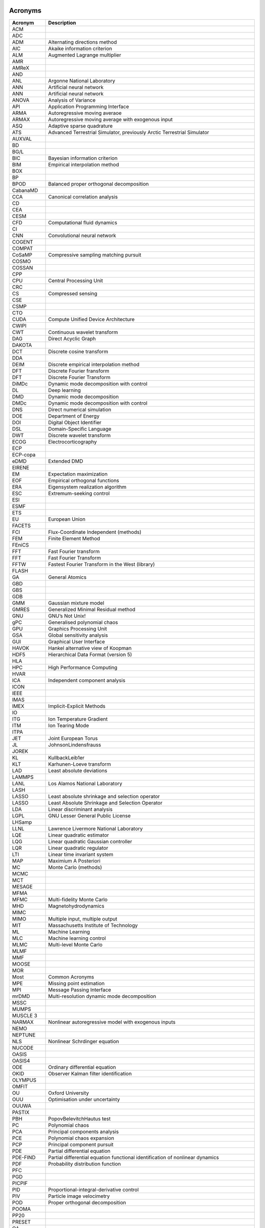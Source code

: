 .. _sec-acronyms:

Acronyms
========


+-------------+-------------------------------------------------------------------+
| **Acronym** | **Description**                                                   |
+=============+===================================================================+
| ACM         |                                                                   |
+-------------+-------------------------------------------------------------------+
| ADC         |                                                                   |
+-------------+-------------------------------------------------------------------+
| ADM         | Alternating directions method                                     |
+-------------+-------------------------------------------------------------------+
| AIC         | Akaike information criterion                                      |
+-------------+-------------------------------------------------------------------+
| ALM         | Augmented Lagrange multiplier                                     |
+-------------+-------------------------------------------------------------------+
| AMR         |                                                                   |
+-------------+-------------------------------------------------------------------+
| AMReX       |                                                                   |
+-------------+-------------------------------------------------------------------+
| AND         |                                                                   |
+-------------+-------------------------------------------------------------------+
| ANL         | Argonne National Laboratory                                       |
+-------------+-------------------------------------------------------------------+
| ANN         | Artificial neural network                                         |
+-------------+-------------------------------------------------------------------+
| ANN         | Artificial neural network                                         |
+-------------+-------------------------------------------------------------------+
| ANOVA       | Analysis of Variance                                              |
+-------------+-------------------------------------------------------------------+
| API         | Application Programming Interface                                 |
+-------------+-------------------------------------------------------------------+
| ARMA        | Autoregressive moving averaoe                                     |
+-------------+-------------------------------------------------------------------+
| ARMAX       | Autoregressive moving average with exogenous input                |
+-------------+-------------------------------------------------------------------+
| ASQ         | Adaptive sparse quadrature                                        |
+-------------+-------------------------------------------------------------------+
| ATS         | Advanced Terrestrial Simulator, previously Arctic Terrestrial     |
|             | Simulator                                                         |
+-------------+-------------------------------------------------------------------+
| AUXVAL      |                                                                   |
+-------------+-------------------------------------------------------------------+
| BD          |                                                                   |
+-------------+-------------------------------------------------------------------+
| BG/L        |                                                                   |
+-------------+-------------------------------------------------------------------+
| BIC         | Bayesian information criterion                                    |
+-------------+-------------------------------------------------------------------+
| BIM         | Empirical interpolation method                                    |
+-------------+-------------------------------------------------------------------+
| BOX         |                                                                   |
+-------------+-------------------------------------------------------------------+
| BP          |                                                                   |
+-------------+-------------------------------------------------------------------+
| BPOD        | Balanced proper orthogonal decomposition                          |
+-------------+-------------------------------------------------------------------+
| CabanaMD    |                                                                   |
+-------------+-------------------------------------------------------------------+
| CCA         | Canonical correlation analysis                                    |
+-------------+-------------------------------------------------------------------+
| CD          |                                                                   |
+-------------+-------------------------------------------------------------------+
| CEA         |                                                                   |
+-------------+-------------------------------------------------------------------+
| CESM        |                                                                   |
+-------------+-------------------------------------------------------------------+
| CFD         | Computational fluid dynamics                                      |
+-------------+-------------------------------------------------------------------+
| CI          |                                                                   |
+-------------+-------------------------------------------------------------------+
| CNN         | Convolutional neural network                                      |
+-------------+-------------------------------------------------------------------+
| COGENT      |                                                                   |
+-------------+-------------------------------------------------------------------+
| COMPAT      |                                                                   |
+-------------+-------------------------------------------------------------------+
| CoSaMP      | Compressive sampling matching pursuit                             |
+-------------+-------------------------------------------------------------------+
| COSMO       |                                                                   |
+-------------+-------------------------------------------------------------------+
| COSSAN      |                                                                   |
+-------------+-------------------------------------------------------------------+
| CPP         |                                                                   |
+-------------+-------------------------------------------------------------------+
| CPU         | Central Processing Unit                                           |
+-------------+-------------------------------------------------------------------+
| CRC         |                                                                   |
+-------------+-------------------------------------------------------------------+
| CS          | Compressed sensing                                                |
+-------------+-------------------------------------------------------------------+
| CSE         |                                                                   |
+-------------+-------------------------------------------------------------------+
| CSMP        |                                                                   |
+-------------+-------------------------------------------------------------------+
| CTO         |                                                                   |
+-------------+-------------------------------------------------------------------+
| CUDA        | Compute Unified Device Architecture                               |
+-------------+-------------------------------------------------------------------+
| CWIPI       |                                                                   |
+-------------+-------------------------------------------------------------------+
| CWT         | Continuous wavelet transform                                      |
+-------------+-------------------------------------------------------------------+
| DAG         | Direct Acyclic Graph                                              |
+-------------+-------------------------------------------------------------------+
| DAKOTA      |                                                                   |
+-------------+-------------------------------------------------------------------+
| DCT         | Discrete cosine transform                                         |
+-------------+-------------------------------------------------------------------+
| DDA         |                                                                   |
+-------------+-------------------------------------------------------------------+
| DEIM        | Discrete empirical interpolation method                           |
+-------------+-------------------------------------------------------------------+
| DFT         | Discrete Fourier fransform                                        |
+-------------+-------------------------------------------------------------------+
| DFT         | Discrete Fourier Transform                                        |
+-------------+-------------------------------------------------------------------+
| DiMDc       | Dynamic mode decomposition with control                           |
+-------------+-------------------------------------------------------------------+
| DL          | Deep learning                                                     |
+-------------+-------------------------------------------------------------------+
| DMD         | Dynamic mode decomposition                                        |
+-------------+-------------------------------------------------------------------+
| DMDc        | Dynamic mode decomposition with control                           |
+-------------+-------------------------------------------------------------------+
| DNS         | Direct numerical simulation                                       |
+-------------+-------------------------------------------------------------------+
| DOE         | Department of Energy                                              |
+-------------+-------------------------------------------------------------------+
| DOI         | Digital Object Identifier                                         |
+-------------+-------------------------------------------------------------------+
| DSL         | Domain-Specific Language                                          |
+-------------+-------------------------------------------------------------------+
| DWT         | Discrete wavelet transform                                        |
+-------------+-------------------------------------------------------------------+
| ECOG        | Electrocorticography                                              |
+-------------+-------------------------------------------------------------------+
| ECP         |                                                                   |
+-------------+-------------------------------------------------------------------+
| ECP-copa    |                                                                   |
+-------------+-------------------------------------------------------------------+
| eDMD        | Extended DMD                                                      |
+-------------+-------------------------------------------------------------------+
| EIRENE      |                                                                   |
+-------------+-------------------------------------------------------------------+
| EM          | Expectation maximization                                          |
+-------------+-------------------------------------------------------------------+
| EOF         | Empirical orthogonal functions                                    |
+-------------+-------------------------------------------------------------------+
| ERA         | Eigensystem realization algorithm                                 |
+-------------+-------------------------------------------------------------------+
| ESC         | Extremum-seeking control                                          |
+-------------+-------------------------------------------------------------------+
| ESI         |                                                                   |
+-------------+-------------------------------------------------------------------+
| ESMF        |                                                                   |
+-------------+-------------------------------------------------------------------+
| ETS         |                                                                   |
+-------------+-------------------------------------------------------------------+
| EU          | European Union                                                    |
+-------------+-------------------------------------------------------------------+
| FACETS      |                                                                   |
+-------------+-------------------------------------------------------------------+
| FCI         | Flux-Coordinate Independent (methods)                             |
+-------------+-------------------------------------------------------------------+
| FEM         | Finite Element Method                                             |
+-------------+-------------------------------------------------------------------+
| FEniCS      |                                                                   |
+-------------+-------------------------------------------------------------------+
| FFT         | Fast Fourier transform                                            |
+-------------+-------------------------------------------------------------------+
| FFT         | Fast Fourier Transform                                            |
+-------------+-------------------------------------------------------------------+
| FFTW        | Fastest Fourier Transform in the West (library)                   |
+-------------+-------------------------------------------------------------------+
| FLASH       |                                                                   |
+-------------+-------------------------------------------------------------------+
| GA          | General Atomics                                                   |
+-------------+-------------------------------------------------------------------+
| GBD         |                                                                   |
+-------------+-------------------------------------------------------------------+
| GBS         |                                                                   |
+-------------+-------------------------------------------------------------------+
| GDB         |                                                                   |
+-------------+-------------------------------------------------------------------+
| GMM         | Gaussian mixture model                                            |
+-------------+-------------------------------------------------------------------+
| GMRES       | Generalized Minimal Residual method                               |
+-------------+-------------------------------------------------------------------+
| GNU         | GNU’s Not Unix!                                                   |
+-------------+-------------------------------------------------------------------+
| gPC         | Generalised polynomial chaos                                      |
+-------------+-------------------------------------------------------------------+
| GPU         | Graphics Processing Unit                                          |
+-------------+-------------------------------------------------------------------+
| GSA         | Global sensitivity analysis                                       |
+-------------+-------------------------------------------------------------------+
| GUI         | Graphical User Interface                                          |
+-------------+-------------------------------------------------------------------+
| HAVOK       | Hankel alternative view of Koopman                                |
+-------------+-------------------------------------------------------------------+
| HDF5        | Hierarchical Data Format (version 5)                              |
+-------------+-------------------------------------------------------------------+
| HLA         |                                                                   |
+-------------+-------------------------------------------------------------------+
| HPC         | High Performance Computing                                        |
+-------------+-------------------------------------------------------------------+
| HVAR        |                                                                   |
+-------------+-------------------------------------------------------------------+
| ICA         | Independent component analysis                                    |
+-------------+-------------------------------------------------------------------+
| ICON        |                                                                   |
+-------------+-------------------------------------------------------------------+
| IEEE        |                                                                   |
+-------------+-------------------------------------------------------------------+
| IMAS        |                                                                   |
+-------------+-------------------------------------------------------------------+
| IMEX        | Implicit-Explicit Methods                                         |
+-------------+-------------------------------------------------------------------+
| IO          |                                                                   |
+-------------+-------------------------------------------------------------------+
| ITG         | Ion Temperature Gradient                                          |
+-------------+-------------------------------------------------------------------+
| ITM         | Ion Tearing Mode                                                  |
+-------------+-------------------------------------------------------------------+
| ITPA        |                                                                   |
+-------------+-------------------------------------------------------------------+
| JET         | Joint European Torus                                              |
+-------------+-------------------------------------------------------------------+
| JL          | JohnsonLindensfrauss                                              |
+-------------+-------------------------------------------------------------------+
| JOREK       |                                                                   |
+-------------+-------------------------------------------------------------------+
| KL          | KullbackLeib1er                                                   |
+-------------+-------------------------------------------------------------------+
| KLT         | Karhunen-Loeve transform                                          |
+-------------+-------------------------------------------------------------------+
| LAD         | Least absolute deviations                                         |
+-------------+-------------------------------------------------------------------+
| LAMMPS      |                                                                   |
+-------------+-------------------------------------------------------------------+
| LANL        | Los Alamos National Laboratory                                    |
+-------------+-------------------------------------------------------------------+
| LASH        |                                                                   |
+-------------+-------------------------------------------------------------------+
| LASSO       | Least absolute shrinkage and selection operator                   |
+-------------+-------------------------------------------------------------------+
| LASSO       | Least Absolute Shrinkage and Selection Operator                   |
+-------------+-------------------------------------------------------------------+
| LDA         | Linear discriminant analysis                                      |
+-------------+-------------------------------------------------------------------+
| LGPL        | GNU Lesser General Public License                                 |
+-------------+-------------------------------------------------------------------+
| LHSamp      |                                                                   |
+-------------+-------------------------------------------------------------------+
| LLNL        | Lawrence Livermore National Laboratory                            |
+-------------+-------------------------------------------------------------------+
| LQE         | Linear quadratic estimator                                        |
+-------------+-------------------------------------------------------------------+
| LQG         | Linear quadratic Gaussian controller                              |
+-------------+-------------------------------------------------------------------+
| LQR         | Linear quadratic regulator                                        |
+-------------+-------------------------------------------------------------------+
| LTI         | Linear time invariant system                                      |
+-------------+-------------------------------------------------------------------+
| MAP         | Maximium A Posteriori                                             |
+-------------+-------------------------------------------------------------------+
| MC          | Monte Carlo (methods)                                             |
+-------------+-------------------------------------------------------------------+
| MCMC        |                                                                   |
+-------------+-------------------------------------------------------------------+
| MCT         |                                                                   |
+-------------+-------------------------------------------------------------------+
| MESAGE      |                                                                   |
+-------------+-------------------------------------------------------------------+
| MFMA        |                                                                   |
+-------------+-------------------------------------------------------------------+
| MFMC        | Multi-fidelity Monte Carlo                                        |
+-------------+-------------------------------------------------------------------+
| MHD         | Magnetohydrodynamics                                              |
+-------------+-------------------------------------------------------------------+
| MIMC        |                                                                   |
+-------------+-------------------------------------------------------------------+
| MIMO        | Multiple input, multiple output                                   |
+-------------+-------------------------------------------------------------------+
| MIT         | Massachusetts Institute of Technology                             |
+-------------+-------------------------------------------------------------------+
| ML          | Machine Learning                                                  |
+-------------+-------------------------------------------------------------------+
| MLC         | Machine learning control                                          |
+-------------+-------------------------------------------------------------------+
| MLMC        | Multi-level Monte Carlo                                           |
+-------------+-------------------------------------------------------------------+
| MLMF        |                                                                   |
+-------------+-------------------------------------------------------------------+
| MMF         |                                                                   |
+-------------+-------------------------------------------------------------------+
| MOOSE       |                                                                   |
+-------------+-------------------------------------------------------------------+
| MOR         |                                                                   |
+-------------+-------------------------------------------------------------------+
| Most        | Common Acronyms                                                   |
+-------------+-------------------------------------------------------------------+
| MPE         | Missing point estimation                                          |
+-------------+-------------------------------------------------------------------+
| MPI         | Message Passing Interface                                         |
+-------------+-------------------------------------------------------------------+
| mrDMD       | Multi-resolution dynamic mode decomposition                       |
+-------------+-------------------------------------------------------------------+
| MSSC        |                                                                   |
+-------------+-------------------------------------------------------------------+
| MUMPS       |                                                                   |
+-------------+-------------------------------------------------------------------+
| MUSCLE 3    |                                                                   |
+-------------+-------------------------------------------------------------------+
| NARMAX      |    Nonlinear autoregressive model with exogenous inputs           |
+-------------+-------------------------------------------------------------------+
| NEMO        |                                                                   |
+-------------+-------------------------------------------------------------------+
| NEPTUNE     |                                                                   |
+-------------+-------------------------------------------------------------------+
| NLS         | Nonlinear Schrdinger equation                                     |
+-------------+-------------------------------------------------------------------+
| NUCODE      |                                                                   |
+-------------+-------------------------------------------------------------------+
| OASIS       |                                                                   |
+-------------+-------------------------------------------------------------------+
| OASIS4      |                                                                   |
+-------------+-------------------------------------------------------------------+
| ODE         | Ordinary differential equation                                    |
+-------------+-------------------------------------------------------------------+
| OKID        | Observer Kalman filter identification                             |
+-------------+-------------------------------------------------------------------+
| OLYMPUS     |                                                                   |
+-------------+-------------------------------------------------------------------+
| OMFIT       |                                                                   |
+-------------+-------------------------------------------------------------------+
| OU          | Oxford University                                                 |
+-------------+-------------------------------------------------------------------+
| OUU         | Optimisation under uncertainty                                    |
+-------------+-------------------------------------------------------------------+
| OUUWA       |                                                                   |
+-------------+-------------------------------------------------------------------+
| PASTIX      |                                                                   |
+-------------+-------------------------------------------------------------------+
| PBH         | PopovBelevitchHautus test                                         |
+-------------+-------------------------------------------------------------------+
| PC          | Polynomial chaos                                                  |
+-------------+-------------------------------------------------------------------+
| PCA         | Principal components analysis                                     |
+-------------+-------------------------------------------------------------------+
| PCE         | Polynomial chaos expansion                                        |
+-------------+-------------------------------------------------------------------+
| PCP         | Principal component pursuit                                       |
+-------------+-------------------------------------------------------------------+
| PDE         | Partial differential equation                                     |
+-------------+-------------------------------------------------------------------+
| PDE-FIND    | Partial differential equation functional identification of        |
|             | nonlinear dynamics                                                |
+-------------+-------------------------------------------------------------------+
| PDF         | Probability distribution function                                 |
+-------------+-------------------------------------------------------------------+
| PFC         |                                                                   |
+-------------+-------------------------------------------------------------------+
| PGD         |                                                                   |
+-------------+-------------------------------------------------------------------+
| PICPIF      |                                                                   |
+-------------+-------------------------------------------------------------------+
| PID         | Proportional-integral-derivative control                          |
+-------------+-------------------------------------------------------------------+
| PIV         | Particle image velocimetry                                        |
+-------------+-------------------------------------------------------------------+
| POD         | Proper orthogonal decomposition                                   |
+-------------+-------------------------------------------------------------------+
| POOMA       |                                                                   |
+-------------+-------------------------------------------------------------------+
| PP20        |                                                                   |
+-------------+-------------------------------------------------------------------+
| PRESET      |                                                                   |
+-------------+-------------------------------------------------------------------+
| QA          |                                                                   |
+-------------+-------------------------------------------------------------------+
| QCG         |                                                                   |
+-------------+-------------------------------------------------------------------+
| QMC         | Quasi-Monte-Carlo                                                 |
+-------------+-------------------------------------------------------------------+
| QoI         | Quantity of interest                                              |
+-------------+-------------------------------------------------------------------+
| RIP         | Restricted isometry property                                      |
+-------------+-------------------------------------------------------------------+
| RKF23       |                                                                   |
+-------------+-------------------------------------------------------------------+
| RKHS        | Reproducing kernel Hilbert space                                  |
+-------------+-------------------------------------------------------------------+
| RNG         |                                                                   |
+-------------+-------------------------------------------------------------------+
| RNN         | Recurrent neural network                                          |
+-------------+-------------------------------------------------------------------+
| ROM         | Reduced order model                                               |
+-------------+-------------------------------------------------------------------+
| ROM         | Reduced-order model                                               |
+-------------+-------------------------------------------------------------------+
| RPCA        | Robust principal components analysis                              |
+-------------+-------------------------------------------------------------------+
| rSVD        | Randomized SVD                                                    |
+-------------+-------------------------------------------------------------------+
| SAMRAI      |                                                                   |
+-------------+-------------------------------------------------------------------+
| SGD         | Stochastic gradient descent                                       |
+-------------+-------------------------------------------------------------------+
| SIAM        | Society for Industrial and Applied Mathematics                    |
+-------------+-------------------------------------------------------------------+
| SINDy       | Sparse identification of nonlinear dynamics                       |
+-------------+-------------------------------------------------------------------+
| SISO        | Single input, single output                                       |
+-------------+-------------------------------------------------------------------+
| SLSQT       | Sequential Least-Squares’ Thresholding                            |
+-------------+-------------------------------------------------------------------+
| SMARDDA     |                                                                   |
+-------------+-------------------------------------------------------------------+
| SMART       |                                                                   |
+-------------+-------------------------------------------------------------------+
| SMITER      |                                                                   |
+-------------+-------------------------------------------------------------------+
| SMwiki      |                                                                   |
+-------------+-------------------------------------------------------------------+
| SNOWPAC     | Stochastic Nonlinear Optimisation with Path-Augmented Constraints |
|             | (software package)                                                |
+-------------+-------------------------------------------------------------------+
| SOL         | Scrape-Off Layer                                                  |
+-------------+-------------------------------------------------------------------+
| SOLEDGE     |                                                                   |
+-------------+-------------------------------------------------------------------+
| SOLPS       |                                                                   |
+-------------+-------------------------------------------------------------------+
| SRC         | Sparse representation for classification                          |
+-------------+-------------------------------------------------------------------+
| SRS         |                                                                   |
+-------------+-------------------------------------------------------------------+
| SSA         | Singular spectrum analysis                                        |
+-------------+-------------------------------------------------------------------+
| STARWALL    |                                                                   |
+-------------+-------------------------------------------------------------------+
| STFT        | Short time Fourier transform                                      |
+-------------+-------------------------------------------------------------------+
| STIXGeneral |                                                                   |
+-------------+-------------------------------------------------------------------+
| STLS        | Sequential thresholded least-squares                              |
+-------------+-------------------------------------------------------------------+
| STRUMPACK   |                                                                   |
+-------------+-------------------------------------------------------------------+
| SVD         | Singular value decomposition                                      |
+-------------+-------------------------------------------------------------------+
| SVD         | Singular value decomposition                                      |
+-------------+-------------------------------------------------------------------+
| SVM         | Support vector machine                                            |
+-------------+-------------------------------------------------------------------+
| SVM         |                                                                   |
+-------------+-------------------------------------------------------------------+
| TAE         |                                                                   |
+-------------+-------------------------------------------------------------------+
| TICA        | Time-lagged independent component analysis                        |
+-------------+-------------------------------------------------------------------+
| TM          |                                                                   |
+-------------+-------------------------------------------------------------------+
| TOKAM       |                                                                   |
+-------------+-------------------------------------------------------------------+
| TOKAM3X     |                                                                   |
+-------------+-------------------------------------------------------------------+
| TOMS        |                                                                   |
+-------------+-------------------------------------------------------------------+
| TRIMEG      |                                                                   |
+-------------+-------------------------------------------------------------------+
| TUM         |                                                                   |
+-------------+-------------------------------------------------------------------+
| UK          | United Kingdom                                                    |
+-------------+-------------------------------------------------------------------+
| UKAEA       | United Kingdom Atomic Energy Authority                            |
+-------------+-------------------------------------------------------------------+
| UKRI        | United Kingdom Research and Innovation                            |
+-------------+-------------------------------------------------------------------+
| UQ          | Uncertainty quantification                                        |
+-------------+-------------------------------------------------------------------+
| US          |                                                                   |
+-------------+-------------------------------------------------------------------+
| USA         |                                                                   |
+-------------+-------------------------------------------------------------------+
| UTF-8       |                                                                   |
+-------------+-------------------------------------------------------------------+
| VAC         | Variational approach of conformation dynamics                     |
+-------------+-------------------------------------------------------------------+
| VDE         |                                                                   |
+-------------+-------------------------------------------------------------------+
| VECMAtk     |                                                                   |
+-------------+-------------------------------------------------------------------+
| VORPAL      |                                                                   |
+-------------+-------------------------------------------------------------------+
| XGC1        |                                                                   |
+-------------+-------------------------------------------------------------------+
| XML         |                                                                   |
+-------------+-------------------------------------------------------------------+
| XMSF        |                                                                   |
+-------------+-------------------------------------------------------------------+

.. _sec-symbol:

Symbols
=======

.. container:: center

   +---------------------------------------+-------------------------------------+
   | **Symbol**                            | **Description**                     |
   +=======================================+=====================================+
   | :math:`[a,b]`                         | arbitrary finite interval           |
   +---------------------------------------+-------------------------------------+
   | :math:`d`                             | number of dimensions over which     |
   |                                       | the integral is performed           |
   +---------------------------------------+-------------------------------------+
   | :math:`f_0`                           | constant in the expansion of        |
   |                                       | :math:`f\left(x_1,\ldots,x_d\right)`|
   |                                       |                                     |
   +---------------------------------------+-------------------------------------+
   | :math:`f\left(x_1,\ldots,x_d\right)`  | joint probability distribution      |
   |                                       |                                     |
   +---------------------------------------+-------------------------------------+
   | :math:`f_i(x_i)`                      | coefficient in the expansion of     |
   |                                       | :math:`f\left(x_1,\ldots,x_d\right)`|
   |                                       |                                     |
   +---------------------------------------+-------------------------------------+
   | :math:`f_{ij}(x_i,x_j)`               | coefficient in the expansion of     |
   |                                       | :math:`f\left(x_1,\ldots,x_d\right)`|
   |                                       |                                     |
   +---------------------------------------+-------------------------------------+
   | :math:`p(x)`                          | probability distributions           |
   +---------------------------------------+-------------------------------------+
   | :math:`r`                             | order of higher order term          |
   +---------------------------------------+-------------------------------------+
   | :math:`x_i`                           | generic parameter or variable       |
   +---------------------------------------+-------------------------------------+
   | :math:`{\bf x}                        | is a :math:`d`-dimensional          |
   | =\left(x_1,x_2,\dots,x_d\right)`      | vector                              |
   +---------------------------------------+-------------------------------------+
   | :math:`P(x)`                          | Cumulant probability                |
   |                                       | distribution                        |
   +---------------------------------------+-------------------------------------+
   | :math:`\parallel Q \parallel_E`       | the ‘energy’ norm                   |
   +---------------------------------------+-------------------------------------+
   | :math:`S_i`                           | Sobol sensitivity index, gives a    |
   |                                       | normalised measure of the           |
   |                                       | sensitivity of the distribution     |
   |                                       | of :math:`f` to the                 |
   |                                       | parameter :math:`x_i`               |
   +---------------------------------------+-------------------------------------+
   | :math:`S_{ij}`                        | Sobol sensitivity index, gives a    |
   |                                       | normalised measure of the           |
   |                                       | sensitivity of the distribution     |
   |                                       | of :math:`f` to the                 |
   |                                       | parameters :math:`x_i` and          |
   |                                       | :math:`x_j`                         |
   +---------------------------------------+-------------------------------------+
   | :math:`\mathrm{Var}(f)`               | variance of the distribution of     |
   |                                       | :math:`f` computed by               |
   |                                       | integrating over all                |
   |                                       | variables :math:`x_i`               |
   +---------------------------------------+-------------------------------------+
   | :math:`V_i`                           | variance of the distribution of     |
   |                                       | :math:`f` as the                    |
   |                                       | parameter :math:`x_i` varies        |
   +---------------------------------------+-------------------------------------+
   | :math:`V_{ij}`                        | variance of the distribution of     |
   |                                       | :math:`f` as the                    |
   |                                       | parameters :math:`x_i` and          |
   |                                       | :math:`x_j` vary                    |
   +---------------------------------------+-------------------------------------+
   | :math:`\mathbb{E}`                    | expectation                         |
   +---------------------------------------+-------------------------------------+
   | :math:`\mathbb{E}_{x_{k\neq i}}`      | expectation computed by             |
   |                                       | integrating over all the            |
   |                                       | :math:`x_k` except                  |
   |                                       | for :math:`x_i`                     |
   +---------------------------------------+-------------------------------------+
   | :math:`\mathbb{E}_{k\neq i, l\neq j}` | expectation computed by             |
   |                                       | integrating over all the            |
   |                                       | :math:`x_k` except                  |
   |                                       | for :math:`x_i` and :math:`x_j`     |
   +---------------------------------------+-------------------------------------+
   | :math:`\xi_i`                         | randon number within the unit       |
   |                                       | interval :math:`[0,1]`              |
   +---------------------------------------+-------------------------------------+
